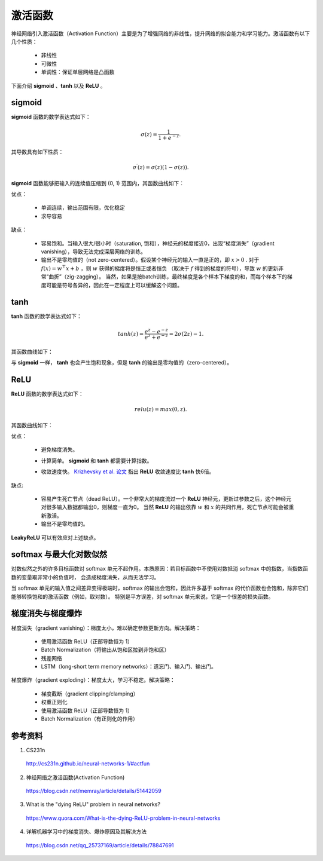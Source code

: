 激活函数
===========

神经网络引入激活函数（Activation Function）主要是为了增强网络的非线性，提升网络的拟合能力和学习能力。激活函数有以下几个性质：

    - 非线性
    - 可微性
    - 单调性：保证单层网络是凸函数

下面介绍 **sigmoid** 、**tanh** 以及 **ReLU** 。

sigmoid
-----------

**sigmoid** 函数的数学表达式如下：

.. math::

    \sigma(z) = \frac{1}{1 + e^{-z}}.

其导数具有如下性质：

.. math::

    \sigma^\prime(z) = \sigma(z)(1-\sigma(z)).

**sigmoid** 函数能够把输入的连续值压缩到 (0, 1) 范围内，其函数曲线如下：

.. image:: ./02_sigmoid.jpeg
    :width: 500px
    :align: center

优点：

 - 单调连续，输出范围有限，优化稳定
 - 求导容易

缺点：

  - 容易饱和。当输入很大/很小时（saturation, 饱和），神经元的梯度接近0，出现“梯度消失”（gradient vanishing），导致无法完成深层网络的训练。
  - 输出不是零均值的（not zero-centered）。假设某个神经元的输入一直是正的，即 :math:`x>0` . 对于 :math:`f(x)=w^{\top} x + b` ，则 :math:`w` 获得的梯度将是恒正或者恒负
    （取决于 :math:`f` 得到的梯度的符号），导致 :math:`w` 的更新非常“曲折”（zig-zagging）。
    当然，如果是按batch训练，最终梯度是各个样本下梯度的和，而每个样本下的梯度可能是符号各异的，因此在一定程度上可以缓解这个问题。


tanh
-----------

**tanh** 函数的数学表达式如下：

.. math::

    tanh(z) = \frac{e^z-e^{-z}}{e^z+e^{-z}} = 2\sigma(2z)-1.


其函数曲线如下：

.. image:: ./02_tanh.jpeg
    :width: 500px
    :align: center

与 **sigmoid** 一样， **tanh** 也会产生饱和现象，但是 **tanh** 的输出是零均值的（zero-centered）。


ReLU
----------

**ReLU** 函数的数学表达式如下：

.. math::

    relu(z) = max(0,z).

其函数曲线如下：

.. image:: ./02_relu.jpeg
    :width: 500px
    :align: center

优点：

 - 避免梯度消失。
 - 计算简单。 **sigmoid** 和 **tanh** 都需要计算指数。
 - 收敛速度快。 `Krizhevsky et al. 论文 <http://www.cs.toronto.edu/~fritz/absps/imagenet.pdf>`_ 指出 **ReLU** 收敛速度比 **tanh** 快6倍。

    .. image:: ./02_alexplot.jpeg
        :width: 500px
        :align: center

缺点:

 - 容易产生死亡节点（dead ReLU）。一个非常大的梯度流过一个 **ReLU** 神经元，更新过参数之后，这个神经元对很多输入数据都输出0，则梯度一直为0。
   当然 **ReLU** 的输出依靠 :math:`w` 和 :math:`x` 的共同作用，死亡节点可能会被重新激活。

 - 输出不是零均值的。

**LeakyReLU** 可以有效应对上述缺点。


softmax 与最大化对数似然
--------------------------

对数似然之外的许多目标函数对 softmax 单元不起作用。本质原因：若目标函数中不使用对数抵消 softmax 中的指数，当指数函数的变量取非常小的负值时，
会造成梯度消失，从而无法学习。

当 softmax 单元的输入值之间差异变得极端时，softmax 的输出会饱和，因此许多基于 softmax 的代价函数也会饱和，除非它们能够转换饱和的激活函数（例如，取对数）。
特别是平方误差，对 softmax 单元来说，它是一个很差的损失函数。

梯度消失与梯度爆炸
--------------------

梯度消失（gradient vanishing）：梯度太小，难以确定参数更新方向。解决策略：

  - 使用激活函数 ReLU（正部导数恒为 1）

  - Batch Normalization（将输出从饱和区拉到非饱和区）

  - 残差网络

  - LSTM（long-short term memory networks）：遗忘门、输入门、输出门。

梯度爆炸（gradient exploding）：梯度太大，学习不稳定。解决策略：

  - 梯度截断（gradient clipping/clamping）

  - 权重正则化

  - 使用激活函数 ReLU（正部导数恒为 1）

  - Batch Normalization（有正则化的作用）


参考资料
-------------

1. CS231n

  http://cs231n.github.io/neural-networks-1/#actfun

2. 神经网络之激活函数(Activation Function)

  https://blog.csdn.net/memray/article/details/51442059

3. What is the "dying ReLU" problem in neural networks?

  https://www.quora.com/What-is-the-dying-ReLU-problem-in-neural-networks

4. 详解机器学习中的梯度消失、爆炸原因及其解决方法

  https://blog.csdn.net/qq_25737169/article/details/78847691
